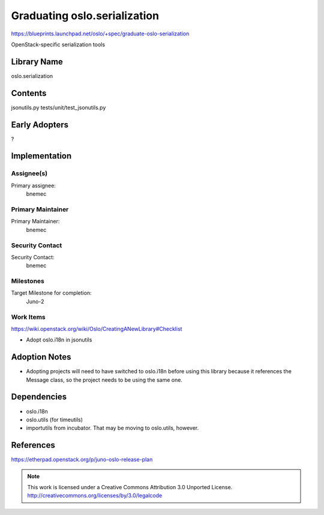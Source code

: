 ===============================
 Graduating oslo.serialization
===============================

https://blueprints.launchpad.net/oslo/+spec/graduate-oslo-serialization

OpenStack-specific serialization tools

Library Name
============

oslo.serialization

Contents
========

jsonutils.py
tests/unit/test_jsonutils.py

Early Adopters
==============

?

Implementation
==============

Assignee(s)
-----------

Primary assignee:
  bnemec

Primary Maintainer
------------------

Primary Maintainer:
  bnemec

Security Contact
----------------

Security Contact:
  bnemec

Milestones
----------

Target Milestone for completion:
  Juno-2

Work Items
----------

https://wiki.openstack.org/wiki/Oslo/CreatingANewLibrary#Checklist

* Adopt oslo.i18n in jsonutils

Adoption Notes
==============

* Adopting projects will need to have switched to oslo.i18n before using this
  library because it references the Message class, so the project needs to be
  using the same one.

Dependencies
============

* oslo.i18n

* oslo.utils (for timeutils)

* importutils from incubator.  That may be moving to oslo.utils, however.

References
==========

https://etherpad.openstack.org/p/juno-oslo-release-plan

.. note::

  This work is licensed under a Creative Commons Attribution 3.0
  Unported License.
  http://creativecommons.org/licenses/by/3.0/legalcode

